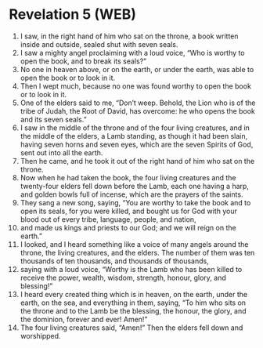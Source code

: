 * Revelation 5 (WEB)
:PROPERTIES:
:ID: WEB/66-REV05
:END:

1. I saw, in the right hand of him who sat on the throne, a book written inside and outside, sealed shut with seven seals.
2. I saw a mighty angel proclaiming with a loud voice, “Who is worthy to open the book, and to break its seals?”
3. No one in heaven above, or on the earth, or under the earth, was able to open the book or to look in it.
4. Then I wept much, because no one was found worthy to open the book or to look in it.
5. One of the elders said to me, “Don’t weep. Behold, the Lion who is of the tribe of Judah, the Root of David, has overcome: he who opens the book and its seven seals.”
6. I saw in the middle of the throne and of the four living creatures, and in the middle of the elders, a Lamb standing, as though it had been slain, having seven horns and seven eyes, which are the seven Spirits of God, sent out into all the earth.
7. Then he came, and he took it out of the right hand of him who sat on the throne.
8. Now when he had taken the book, the four living creatures and the twenty-four elders fell down before the Lamb, each one having a harp, and golden bowls full of incense, which are the prayers of the saints.
9. They sang a new song, saying, “You are worthy to take the book and to open its seals, for you were killed, and bought us for God with your blood out of every tribe, language, people, and nation,
10. and made us kings and priests to our God; and we will reign on the earth.”
11. I looked, and I heard something like a voice of many angels around the throne, the living creatures, and the elders. The number of them was ten thousands of ten thousands, and thousands of thousands,
12. saying with a loud voice, “Worthy is the Lamb who has been killed to receive the power, wealth, wisdom, strength, honour, glory, and blessing!”
13. I heard every created thing which is in heaven, on the earth, under the earth, on the sea, and everything in them, saying, “To him who sits on the throne and to the Lamb be the blessing, the honour, the glory, and the dominion, forever and ever! Amen!”
14. The four living creatures said, “Amen!” Then the elders fell down and worshipped.
